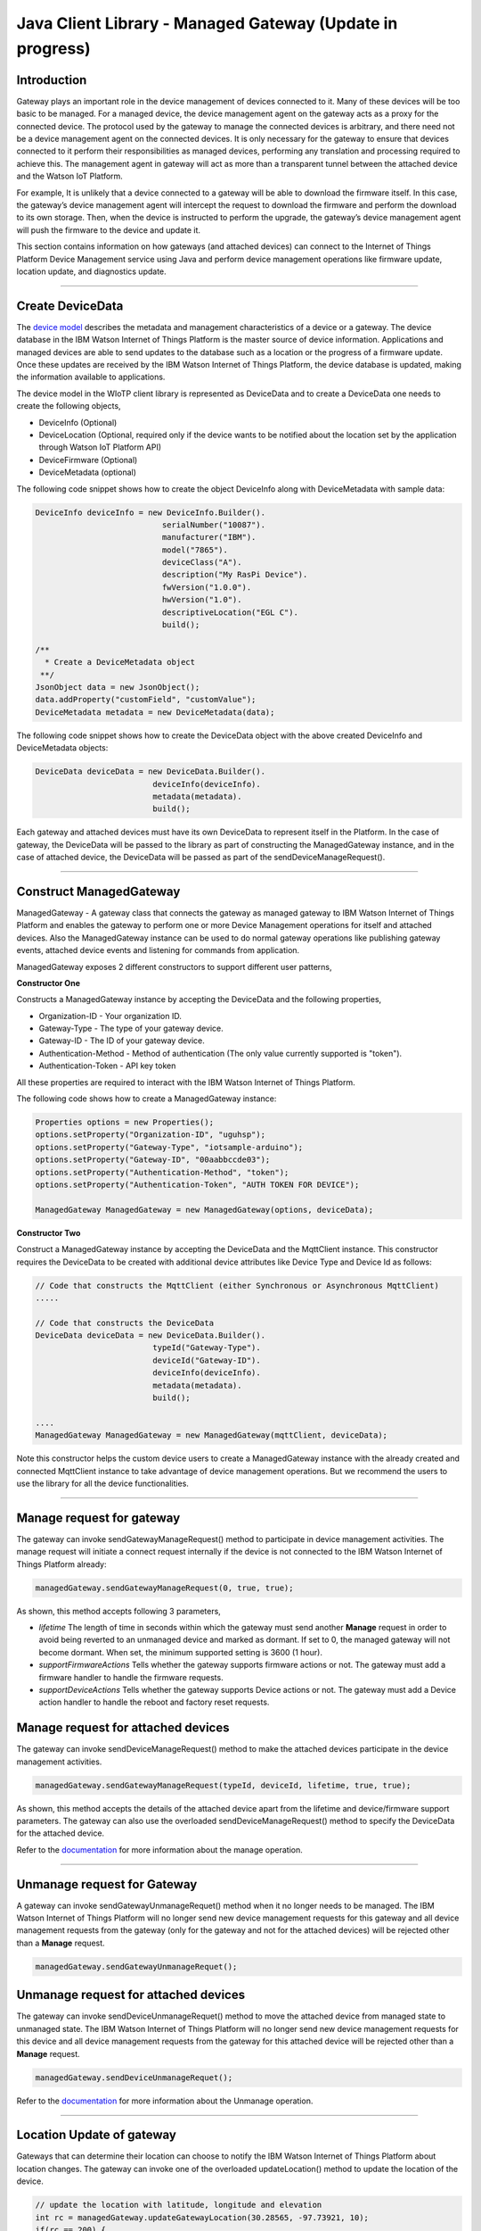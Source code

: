 ======================================
Java Client Library - Managed Gateway (Update in progress)
======================================

Introduction
-------------

Gateway plays an important role in the device management of devices connected to it. Many of these devices will be too basic to be managed. For a managed device, the device management agent on the gateway acts as a proxy for the connected device. The protocol used by the gateway to manage the connected devices is arbitrary, and there need not be a device management agent on the connected devices. It is only necessary for the gateway to ensure that devices connected to it perform their responsibilities as managed devices, performing any translation and processing required to achieve this. The management agent in gateway will act as more than a transparent tunnel between the attached device and the Watson IoT Platform.

For example, It is unlikely that a device connected to a gateway will be able to download the firmware itself. In this case, the gateway’s device management agent will intercept the request to download the firmware and perform the download to its own storage. Then, when the device is instructed to perform the upgrade, the gateway’s device management agent will push the firmware to the device and update it.

This section contains information on how gateways (and attached devices) can connect to the Internet of Things Platform Device Management service using Java and perform device management operations like firmware update, location update, and diagnostics update.

----

Create DeviceData
------------------------------------------------------------------------
The `device model <https://docs.internetofthings.ibmcloud.com/reference/device_model.html>`__ describes the metadata and management characteristics of a device or a gateway. The device database in the IBM Watson Internet of Things Platform is the master source of device information. Applications and managed devices are able to send updates to the database such as a location or the progress of a firmware update. Once these updates are received by the IBM Watson Internet of Things Platform, the device database is updated, making the information available to applications.

The device model in the WIoTP client library is represented as DeviceData and to create a DeviceData one needs to create the following objects,

* DeviceInfo (Optional)
* DeviceLocation (Optional, required only if the device wants to be notified about the location set by the application through Watson IoT Platform API)
* DeviceFirmware (Optional)
* DeviceMetadata (optional)

The following code snippet shows how to create the object DeviceInfo along with DeviceMetadata with sample data:

.. code:: java

     DeviceInfo deviceInfo = new DeviceInfo.Builder().
				serialNumber("10087").
				manufacturer("IBM").
				model("7865").
				deviceClass("A").
				description("My RasPi Device").
				fwVersion("1.0.0").
				hwVersion("1.0").
				descriptiveLocation("EGL C").
				build();
	
     /**
       * Create a DeviceMetadata object 
      **/
     JsonObject data = new JsonObject();
     data.addProperty("customField", "customValue");
     DeviceMetadata metadata = new DeviceMetadata(data);

The following code snippet shows how to create the DeviceData object with the above created DeviceInfo and DeviceMetadata objects:

.. code:: java

	DeviceData deviceData = new DeviceData.Builder().
				 deviceInfo(deviceInfo).
				 metadata(metadata).
				 build();

Each gateway and attached devices must have its own DeviceData to represent itself in the Platform. In the case of gateway, the DeviceData will be passed to the library as part of constructing the ManagedGateway instance, and in the case of attached device, the DeviceData will be passed as part of the sendDeviceManageRequest(). 

----

Construct ManagedGateway
-------------------------------------------------------------------------------
ManagedGateway - A gateway class that connects the gateway as managed gateway to IBM Watson Internet of Things Platform and enables the gateway to perform one or more Device Management operations for itself and attached devices. Also the ManagedGateway instance can be used to do normal gateway operations like publishing gateway events, attached device events and listening for commands from application.

ManagedGateway exposes 2 different constructors to support different user patterns, 

**Constructor One**

Constructs a ManagedGateway instance by accepting the DeviceData and the following properties,

* Organization-ID - Your organization ID.
* Gateway-Type - The type of your gateway device.
* Gateway-ID - The ID of your gateway device.
* Authentication-Method - Method of authentication (The only value currently supported is "token"). 
* Authentication-Token - API key token

All these properties are required to interact with the IBM Watson Internet of Things Platform. 

The following code shows how to create a ManagedGateway instance:

.. code:: java

	Properties options = new Properties();
	options.setProperty("Organization-ID", "uguhsp");
	options.setProperty("Gateway-Type", "iotsample-arduino");
	options.setProperty("Gateway-ID", "00aabbccde03");
	options.setProperty("Authentication-Method", "token");
	options.setProperty("Authentication-Token", "AUTH TOKEN FOR DEVICE");
	
	ManagedGateway ManagedGateway = new ManagedGateway(options, deviceData);

**Constructor Two**

Construct a ManagedGateway instance by accepting the DeviceData and the MqttClient instance. This constructor requires the DeviceData to be created with additional device attributes like Device Type and Device Id as follows:

.. code:: java
	
	// Code that constructs the MqttClient (either Synchronous or Asynchronous MqttClient)
	.....
	
	// Code that constructs the DeviceData
	DeviceData deviceData = new DeviceData.Builder().
				 typeId("Gateway-Type").
				 deviceId("Gateway-ID").
				 deviceInfo(deviceInfo).
				 metadata(metadata).
				 build();
	
	....
	ManagedGateway ManagedGateway = new ManagedGateway(mqttClient, deviceData);
	
Note this constructor helps the custom device users to create a ManagedGateway instance with the already created and connected MqttClient instance to take advantage of device management operations. But we recommend the users to use the library for all the device functionalities.

----

Manage request for gateway
-------------------------------------------------------

The gateway can invoke sendGatewayManageRequest() method to participate in device management activities. The manage request will initiate a connect request internally if the device is not connected to the IBM Watson Internet of Things Platform already:

.. code:: java

	managedGateway.sendGatewayManageRequest(0, true, true);
	
As shown, this method accepts following 3 parameters,

* *lifetime* The length of time in seconds within which the gateway must send another **Manage** request in order to avoid being reverted to an unmanaged device and marked as dormant. If set to 0, the managed gateway will not become dormant. When set, the minimum supported setting is 3600 (1 hour).
* *supportFirmwareActions* Tells whether the gateway supports firmware actions or not. The gateway must add a firmware handler to handle the firmware requests.
* *supportDeviceActions* Tells whether the gateway supports Device actions or not. The gateway must add a Device action handler to handle the reboot and factory reset requests.

Manage request for attached devices
--------------------------------------

The gateway can invoke sendDeviceManageRequest() method to make the attached devices participate in the device management activities. 

.. code:: java

	managedGateway.sendGatewayManageRequest(typeId, deviceId, lifetime, true, true);
	
As shown, this method accepts the details of the attached device apart from the lifetime and device/firmware support parameters. The gateway can also use the overloaded sendDeviceManageRequest() method to specify the DeviceData for the attached device.

Refer to the `documentation <https://docs.internetofthings.ibmcloud.com/devices/device_mgmt/index.html#/manage-device#manage-device>`__ for more information about the manage operation.

----

Unmanage request for Gateway
-----------------------------------------------------

A gateway can invoke sendGatewayUnmanageRequet() method when it no longer needs to be managed. The IBM Watson Internet of Things Platform will no longer send new device management requests for this gateway and all device management requests from the gateway (only for the gateway and not for the attached devices) will be rejected other than a **Manage** request.

.. code:: java

	managedGateway.sendGatewayUnmanageRequet();

Unmanage request for attached devices
-----------------------------------------------------

The gateway can invoke sendDeviceUnmanageRequet() method to move the attached device from managed state to unmanaged state. The IBM Watson Internet of Things Platform will no longer send new device management requests for this device and all device management requests from the gateway for this attached device will be rejected other than a **Manage** request.

.. code:: java

	managedGateway.sendDeviceUnmanageRequet();

Refer to the `documentation <https://docs.internetofthings.ibmcloud.com/devices/device_mgmt/index.html#/unmanage-device#unmanage-device>`__ for more information about the Unmanage operation.

----

Location Update of gateway
-----------------------------------------------------

Gateways that can determine their location can choose to notify the IBM Watson Internet of Things Platform about location changes. The gateway can invoke one of the overloaded updateLocation() method to update the location of the device. 

.. code:: java

    // update the location with latitude, longitude and elevation
    int rc = managedGateway.updateGatewayLocation(30.28565, -97.73921, 10);
    if(rc == 200) {
        System.out.println("Location updated successfully !!");
    } else {
     	System.err.println("Failed to update the location !!");
    }

Update location of attached devices
---------------------------------------

The gateway can invoke corresponding device method updateDeviceLocation() to update the location of the attached devices. The overloaded method can be used to specify the measuredDateTime and etc..

.. code:: java

    // update the location of the attached device with latitude, longitude and elevation
    int rc = managedGateway.updateDeviceLocation(typeId, deviceId, 30.28565, -97.73921, 10);


Refer to the `documentation <https://docs.internetofthings.ibmcloud.com/devices/device_mgmt/index.html#/update-location#update-location>`__ for more information about the Location update.

----

Append/Clear ErrorCodes of gateway
-----------------------------------------------

Gateways can choose to notify the IBM Watson Internet of Things Platform about changes in their error status. The gateway can invoke  addErrorCode() method to add the current errorcode to Watson IoT Platform.

.. code:: java

	int rc = managedGateway.addGatewayErrorCode(300);

Also, the ErrorCodes of gateway can be cleared from IBM Watson Internet of Things Platform by calling the clearErrorCodes() method as follows:

.. code:: java

	int rc = managedGateway.clearGatewayErrorCodes();

Append/Clear ErrorCodes of atatched devices
-----------------------------------------------

Similarly, the gateway can invoke the corresponding device method to add/clear the errorcodes of the attached devices,

.. code:: java

	int rc = managedGateway.addDeviceErrorCode(typeId, deviceId, 300);
	rc = managedGateway.clearDeviceErrorCodes(typeId, deviceId);

----

Append/Clear Log messages of gateway
--------------------------------------
Gateways can choose to notify the IBM Watson Internet of Things Platform about changes by adding a new log entry. Log entry includes a log messages, its timestamp and severity, as well as an optional base64-encoded binary diagnostic data. The gateways can invoke addGatewayLog() method to send log messages,

.. code:: java
	// An example Log event
	String message = "Firmware Download Progress (%): " + 50;
	Date timestamp = new Date();
	LogSeverity severity = LogSeverity.informational;
	int rc = managedGateway.addGatewayLog(message, timestamp, severity);
	
Also, the log messages can be cleared from IBM Watson Internet of Things Platform by calling the clearLogs() method as follows:

.. code:: java

	rc = managedGateway.clearGatewayLogs();
	
Append/Clear Logs of atatched devices
-----------------------------------------------

Similarly, the gateway can invoke the corresponding device method to add/clear the Logs of the attached devices,

.. code:: java

	// An example Log event
	String message = "Firmware Download Progress (%): " + 50;
	Date timestamp = new Date();
	LogSeverity severity = LogSeverity.informational;
	int rc = managedGateway.addDeviceLog(typeId, deviceId, message, timestamp, severity);
	
and to clear the Logs of attached devices, invoke the clearDeviceLogs() method with the details of the attached device,

..code:: java

     int rc = managedGateway.clearDeviceLogs(typeId, deviceId);

The device diagnostics operations are intended to provide information on gateway/device errors, and does not provide diagnostic information relating to the devices connection to the IBM Watson Internet of Things Platform.

Refer to the `documentation <https://docs.internetofthings.ibmcloud.com/devices/device_mgmt/index.html#/update-location#update-location>`__ for more information about the Diagnostics operation.

----

Firmware Actions
-------------------------------------------------------------
The firmware update process is separated into two distinct actions:

* Downloading Firmware 
* Updating Firmware. 

The device needs to do the following activities to support Firmware Actions:

**1. Construct DeviceFirmware Object (Optional)**

In order to perform Firmware actions the device can optionally construct the DeviceFirmware object and add it to DeviceData as follows:

.. code:: java

	DeviceFirmware firmware = new DeviceFirmware.Builder().
				version("Firmware.version").
				name("Firmware.name").
				url("Firmware.url").
				verifier("Firmware.verifier").
				state(FirmwareState.IDLE).				
				build();
				
	DeviceData deviceData = new DeviceData.Builder().
				deviceInfo(deviceInfo).
				deviceFirmware(firmware).
				metadata(metadata).
				build();
	
	ManagedGateway ManagedGateway = new ManagedGateway(options, deviceData);
	managedGateway.connect();
		

The DeviceFirmware object represents the current firmware of the device and will be used to report the status of the Firmware Download and Firmware Update actions to IBM Watson Internet of Things Platform. In case this DeviceFirmware object is not constructed by the device, then the library creates an empty object and reports the status to Watson IoT Platform.

**2. Inform the server about the Firmware action support**

The device needs to set the firmware action flag to true in order for the server to initiate the firmware request. This can be achieved by invoking the sendManageRequest() method with a true value for supportFirmwareActions parameter,

.. code:: java

    	managedGateway.sendManageRequest(3600, true, false);

Once the support is informed to the DM server, the server then forwards the firmware actions to the device.

**3. Create the Firmware Action Handler**

In order to support the Firmware action, the device needs to create a handler and add it to managedGateway. The handler must extend a DeviceFirmwareHandler class and implement the following methods:

.. code:: java

	public abstract void downloadFirmware(DeviceFirmware deviceFirmware);
	public abstract void updateFirmware(DeviceFirmware deviceFirmware);

**3.1 Sample implementation of downloadFirmware**

The implementation must create a separate thread and add a logic to download the firmware and report the status of the download via DeviceFirmware object. If the Firmware Download operation is successful, then the state of the firmware to be set to DOWNLOADED and UpdateStatus should be set to SUCCESS.

If an error occurs during Firmware Download the state should be set to IDLE and updateStatus should be set to one of the error status values:

* OUT_OF_MEMORY
* CONNECTION_LOST
* INVALID_URI

A sample Firmware Download implementation for a Raspberry Pi device is shown below:

.. code:: java

	public void downloadFirmware(DeviceFirmware deviceFirmware) {
		boolean success = false;
		URL firmwareURL = null;
		URLConnection urlConnection = null;
		
		try {
			firmwareURL = new URL(deviceFirmware.getUrl());
			urlConnection = firmwareURL.openConnection();
			if(deviceFirmware.getName() != null) {
				downloadedFirmwareName = deviceFirmware.getName();
			} else {
				// use the timestamp as the name
				downloadedFirmwareName = "firmware_" +new Date().getTime()+".deb";
			}
			
			File file = new File(downloadedFirmwareName);
			BufferedInputStream bis = new BufferedInputStream(urlConnection.getInputStream());
			BufferedOutputStream bos = new BufferedOutputStream(new FileOutputStream(file.getName()));
			
			int data = bis.read();
			if(data != -1) {
				bos.write(data);
				byte[] block = new byte[1024];
				while (true) {
					int len = bis.read(block, 0, block.length);
					if(len != -1) {
						bos.write(block, 0, len);
					} else {
						break;
					}
				}
				bos.close();
				bis.close();
				success = true;
			} else {
				//There is no data to read, so set an error
				deviceFirmware.setUpdateStatus(FirmwareUpdateStatus.INVALID_URI);
			}
		} catch(MalformedURLException me) {
			// Invalid URL, so set the status to reflect the same,
			deviceFirmware.setUpdateStatus(FirmwareUpdateStatus.INVALID_URI);
		} catch (IOException e) {
			deviceFirmware.setUpdateStatus(FirmwareUpdateStatus.CONNECTION_LOST);
		} catch (OutOfMemoryError oom) {
			deviceFirmware.setUpdateStatus(FirmwareUpdateStatus.OUT_OF_MEMORY);
		}
		
		if(success == true) {
			deviceFirmware.setUpdateStatus(FirmwareUpdateStatus.SUCCESS);
			deviceFirmware.setState(FirmwareState.DOWNLOADED);
		} else {
			deviceFirmware.setState(FirmwareState.IDLE);
		}
	}

Device can check the integrity of the downloaded firmware image using the verifier and report the status back to IBM Watson Internet of Things Platform. The verifier can be set by the device during the startup (while creating the DeviceFirmware Object) or as part of the Download Firmware request by the application. A sample code to verify the same is below:

.. code:: java

	private boolean verifyFirmware(File file, String verifier) throws IOException {
		FileInputStream fis = null;
		String md5 = null;
		try {
			fis = new FileInputStream(file);
			md5 = org.apache.commons.codec.digest.DigestUtils.md5Hex(fis);
			System.out.println("Downloaded Firmware MD5 sum:: "+ md5);
		} catch (FileNotFoundException e) {
			e.printStackTrace();
		} catch (IOException e) {
			e.printStackTrace();
		} finally {
			fis.close();
		}
		if(verifier.equals(md5)) {
			System.out.println("Firmware verification successful");
			return true;
		}
		System.out.println("Download firmware checksum verification failed.. "
				+ "Expected "+verifier + " found "+md5);
		return false;
	}

The complete code can be found in the device management sample `RasPiFirmwareHandlerSample <https://github.com/ibm-messaging/iot-java/blob/master/samples/iotfdevicemanagement/src/com/ibm/iotf/sample/devicemgmt/device/RasPiFirmwareHandlerSample.java>`__.

**3.2 Sample implementation of updateFirmware**

The implementation must create a separate thread and add a logic to install the downloaded firmware and report the status of the update via DeviceFirmware object. If the Firmware Update operation is successful, then the state of the firmware should to be set to IDLE and UpdateStatus should be set to SUCCESS. 

If an error occurs during Firmware Update, updateStatus should be set to one of the error status values:

* OUT_OF_MEMORY
* UNSUPPORTED_IMAGE
			
A sample Firmware Update implementation for a Raspberry Pi device is shown below:

.. code:: java
	
	public void updateFirmware(DeviceFirmware deviceFirmware) {
		try {
			ProcessBuilder pkgInstaller = null;
			Process p = null;
			pkgInstaller = new ProcessBuilder("sudo", "dpkg", "-i", downloadedFirmwareName);
			boolean success = false;
			try {
				p = pkgInstaller.start();
				boolean status = waitForCompletion(p, 5);
				if(status == false) {
					p.destroy();
					deviceFirmware.setUpdateStatus(FirmwareUpdateStatus.UNSUPPORTED_IMAGE);
					return;
				}
				System.out.println("Firmware Update command "+status);
				deviceFirmware.setUpdateStatus(FirmwareUpdateStatus.SUCCESS);
				deviceFirmware.setState(FirmwareState.IDLE);
			} catch (IOException e) {
				e.printStackTrace();
				deviceFirmware.setUpdateStatus(FirmwareUpdateStatus.UNSUPPORTED_IMAGE);
			} catch (InterruptedException e) {
				e.printStackTrace();
				deviceFirmware.setUpdateStatus(FirmwareUpdateStatus.UNSUPPORTED_IMAGE);
			}
		} catch (OutOfMemoryError oom) {
			deviceFirmware.setUpdateStatus(FirmwareUpdateStatus.OUT_OF_MEMORY);
		}
	}

The complete code can be found in the device management sample `RasPiFirmwareHandlerSample <https://github.com/ibm-messaging/iot-java/blob/master/samples/iotfdevicemanagement/src/com/ibm/iotf/sample/devicemgmt/device/RasPiFirmwareHandlerSample.java>`__.

**4. Add the handler to ManagedGateway**

The created handler needs to be added to the ManagedGateway instance so that the WIoTP client library invokes the corresponding method when there is a Firmware action request from IBM Watson Internet of Things Platform.

.. code:: java

	DeviceFirmwareHandlerSample fwHandler = new DeviceFirmwareHandlerSample();
	deviceData.addFirmwareHandler(fwHandler);

Refer to `this page <https://docs.internetofthings.ibmcloud.com/devices/device_mgmt/requests.html#/firmware-actions#firmware-actions>`__ for more information about the Firmware action.

----

Device Actions
------------------------------------
The IBM Watson Internet of Things Platform supports the following device actions:

* Reboot
* Factory Reset

The device needs to do the following activities to support Device Actions:

**1. Inform server about the Device Actions support**

In order to perform Reboot and Factory Reset, the device needs to inform the IBM Watson Internet of Things Platform about its support first. This can be achieved by invoking the sendManageRequest() method with a true value for supportDeviceActions parameter,

.. code:: java
	// Last parameter represents the device action support
    	managedGateway.sendManageRequest(3600, true, true);

Once the support is informed to the DM server, the server then forwards the device action requests to the device.
	
**2. Create the Device Action Handler**

In order to support the device action, the device needs to create a handler and add it to managedGateway. The handler must extend a DeviceActionHandler class and provide implementation for the following methods:

.. code:: java

	public abstract void handleReboot(DeviceAction action);
	public abstract void handleFactoryReset(DeviceAction action);

**2.1 Sample implementation of handleReboot**

The implementation must create a separate thread and add a logic to reboot the device and report the status of the reboot via DeviceAction object. The device needs to update the status along with a optional message only when there is a failure (because the successful operation reboots the device and the device code will not have a control to update the IBM Watson Internet of Things Platform). A sample reboot implementation for a Raspberry Pi device is shown below:

.. code:: java

	public void handleReboot(DeviceAction action) {
		ProcessBuilder processBuilder = null;
		Process p = null;
		processBuilder = new ProcessBuilder("sudo", "shutdown", "-r", "now");
		boolean status = false;
		try {
			p = processBuilder.start();
			// wait for say 2 minutes before giving it up
			status = waitForCompletion(p, 2);
		} catch (IOException e) {
			action.setMessage(e.getMessage());
		} catch (InterruptedException e) {
			action.setMessage(e.getMessage());
		}
		if(status == false) {
			action.setStatus(DeviceAction.Status.FAILED);
		}
	}

The complete code can be found in the device management sample `DeviceActionHandlerSample <https://github.com/ibm-messaging/iot-java/blob/master/samples/iotfdevicemanagement/src/com/ibm/iotf/sample/devicemgmt/device/DeviceActionHandlerSample.java>`__.

**2.2 Sample implementation of handleFactoryReset**

The implementation must create a separate thread and add a logic to reset the device to factory settings and report the status via DeviceAction object. The device needs to update the status along with a optional message only when there is a failure (because as part of this process, the device reboots and the device will not have a control to update status to IBM Watson Internet of Things Platform). The skeleton of the Factory Reset implementation is shown below:

.. code:: java
	
	public void handleFactoryReset(DeviceAction action) {
		try {
			// code to perform Factory reset
		} catch (IOException e) {
			action.setMessage(e.getMessage());
		}
		if(status == false) {
			action.setStatus(DeviceAction.Status.FAILED);
		}
	}

**3. Add the handler to ManagedGateway**

The created handler needs to be added to the ManagedGateway instance so that the WIoTP client library invokes the corresponding method when there is a device action request from IBM Watson Internet of Things Platform.

.. code:: java

	DeviceActionHandlerSample actionHandler = new DeviceActionHandlerSample();
	deviceData.addDeviceActionHandler(actionHandler);

Refer to `this page <https://docs.internetofthings.ibmcloud.com/devices/device_mgmt/requests.html#/device-actions-reboot#device-actions-reboot>`__ for more information about the Device Action.

----

Listen for Device attribute changes
-----------------------------------------------------------------

This WIoTP client library updates the corresponding objects whenever there is an update request from the IBM Watson Internet of Things Platform, these update requests are initiated by the application either directly or indirectly (Firmware Update) via the IBM Watson Internet of Things Platform ReST API. Apart from updating these attributes, the library provides a mechanism where the device can be notified whenever a device attribute is updated.

Attributes that can be updated by this operation are location, metadata, device information and firmware.

In order to get notified, the device needs to add a property change listener on those objects that it is interested.

.. code:: java

	deviceLocation.addPropertyChangeListener(listener);
	firmware.addPropertyChangeListener(listener);
	deviceInfo.addPropertyChangeListener(listener);
	metadata.addPropertyChangeListener(listener);
	
Also, the device needs to implement the propertyChange() method where it receives the notification. A sample implementation is as follows:

.. code:: java

	public void propertyChange(PropertyChangeEvent evt) {
		if(evt.getNewValue() == null) {
			return;
		}
		Object value = (Object) evt.getNewValue();
		
		switch(evt.getPropertyName()) {
			case "metadata":
				DeviceMetadata metadata = (DeviceMetadata) value;
				System.out.println("Received an updated metadata -- "+ metadata);
				break;
			
			case "location":
				DeviceLocation location = (DeviceLocation) value;
				System.out.println("Received an updated location -- "+ location);
				break;
			
			case "deviceInfo":
				DeviceInfo info = (DeviceInfo) value;
				System.out.println("Received an updated device info -- "+ info);
				break;
				
			case "mgmt.firmware":
				DeviceFirmware firmware = (DeviceFirmware) value;
				System.out.println("Received an updated device firmware -- "+ firmware);
				break;		
		}
	}

Refer to `this page <https://docs.internetofthings.ibmcloud.com/devices/device_mgmt/index.html#/update-device-attributes#update-device-attributes>`__ for more information about updating the device attributes.

----

Examples
-------------
* `SampleRasPiDMAgent <https://github.com/ibm-messaging/iot-java/blob/master/samples/iotfdevicemanagement/src/com/ibm/iotf/sample/devicemgmt/device/SampleRasPiDMAgent.java>`__ - A sample agent code that shows how to perform various device management operations on Raspberry Pi.
* `SampleRasPiManagedGateway <https://github.com/ibm-messaging/iot-java/blob/master/samples/iotfdevicemanagement/src/com/ibm/iotf/sample/devicemgmt/device/SampleRasPimanagedGateway.java>`__ - A sample code that shows how one can perform both device operations and management operations.
* `SampleRasPiDMAgentWithCustomMqttAsyncClient <https://github.com/ibm-messaging/iot-java/blob/master/samples/iotfdevicemanagement/src/com/ibm/iotf/sample/devicemgmt/device/SampleRasPiDMAgentWithCustomMqttAsyncClient.java>`__ - A sample agent code with custom MqttAsyncClient.
* `SampleRasPiDMAgentWithCustomMqttClient <https://github.com/ibm-messaging/iot-java/blob/master/samples/iotfdevicemanagement/src/com/ibm/iotf/sample/devicemgmt/device/SampleRasPiDMAgentWithCustomMqttClient.java>`__ - A sample agent code with custom MqttClient.
* `RasPiFirmwareHandlerSample <https://github.com/ibm-messaging/iot-java/blob/master/samples/iotfdevicemanagement/src/com/ibm/iotf/sample/devicemgmt/device/RasPiFirmwareHandlerSample.java>`__ - A sample implementation of FirmwareHandler for Raspberry Pi.
* `DeviceActionHandlerSample <https://github.com/ibm-messaging/iot-java/blob/master/samples/iotfdevicemanagement/src/com/ibm/iotf/sample/devicemgmt/device/DeviceActionHandlerSample.java>`__ - A sample implementation of DeviceActionHandler
* `ManagedGatewayWithLifetimeSample <https://github.com/ibm-messaging/iot-java/blob/master/samples/iotfdevicemanagement/src/com/ibm/iotf/sample/devicemgmt/device/ManagedGatewayWithLifetimeSample.java>`__ - A sample that shows how to send regular manage request with lifetime specified.
* `DeviceAttributesUpdateListenerSample <https://github.com/ibm-messaging/iot-java/blob/master/samples/iotfdevicemanagement/src/com/ibm/iotf/sample/devicemgmt/device/DeviceAttributesUpdateListenerSample.java>`__ - A sample listener code that shows how to listen for a various device attribute changes.

----

Recipe
----------

Refer to `the recipe <https://developer.ibm.com/recipes/tutorials/connect-raspberry-pi-as-managed-device-to-ibm-iot-foundation/>`__ that shows how to connect the Raspberry Pi device as managed device to IBM Watson Internet of Things Platform to perform various device management operations in step by step using this client library.
